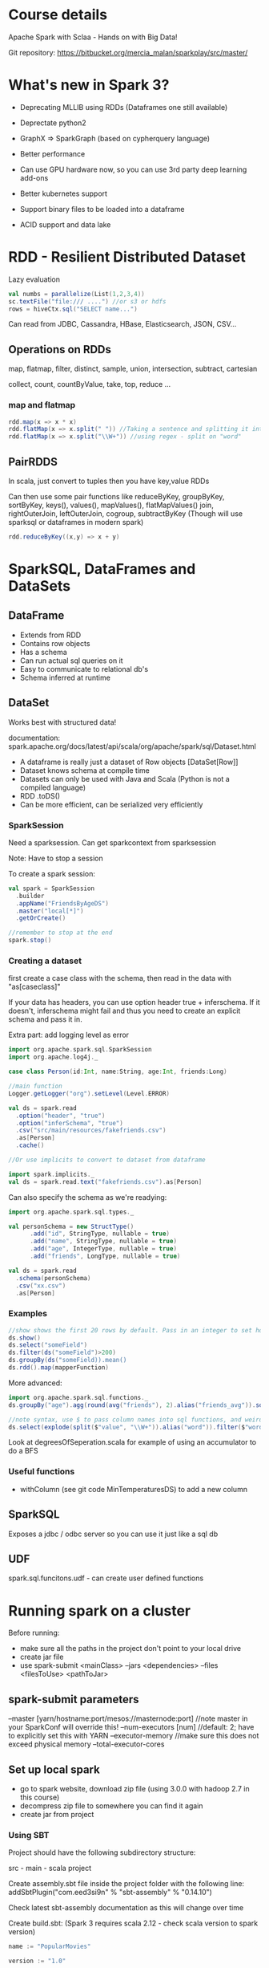* Course details
Apache Spark with Sclaa - Hands on with Big Data!

Git repository: https://bitbucket.org/mercia_malan/sparkplay/src/master/

* What's new in Spark 3?

 - Deprecating MLLIB using RDDs (Dataframes one still available)
 - Deprectate python2
 - GraphX => SparkGraph (based on cypherquery language)

 - Better performance
 - Can use GPU hardware now, so you can use 3rd party deep learning add-ons
 - Better kubernetes support
 - Support binary files to be loaded into a dataframe
 - ACID support and data lake 

* RDD - Resilient Distributed Dataset

Lazy evaluation

#+BEGIN_SRC scala
  val numbs = parallelize(List(1,2,3,4))
  sc.textFile("file:/// ....") //or s3 or hdfs
  rows = hiveCtx.sql("SELECT name...")

#+END_SRC

Can read from JDBC, Cassandra, HBase, Elasticsearch, JSON, CSV...

** Operations on RDDs

map, flatmap, filter, distinct, sample, union, intersection, subtract, cartesian

collect, count, countByValue, take, top, reduce ...


*** map and flatmap

#+BEGIN_SRC scala
  rdd.map(x => x * x)
  rdd.flatMap(x => x.split(" ")) //Taking a sentence and splitting it into a list of words
  rdd.flatMap(x => x.split("\\W+")) //using regex - split on "word"
#+END_SRC

** PairRDDS

In scala, just convert to tuples then you have key,value RDDs

Can then use some pair functions like reduceByKey, groupByKey, sortByKey, keys(), values(), mapValues(), flatMapValues()
join, rightOuterJoin, leftOuterJoin, cogroup, subtractByKey (Though will use sparksql or dataframes in modern spark)


#+BEGIN_SRC scala
  rdd.reduceByKey((x,y) => x + y)

#+END_SRC

* SparkSQL, DataFrames and DataSets

** DataFrame

 - Extends from RDD
 - Contains row objects
 - Has a schema
 - Can run actual sql queries on it
 - Easy to communicate to relational db's
 - Schema inferred at runtime

** DataSet

Works best with structured data!

documentation: spark.apache.org/docs/latest/api/scala/org/apache/spark/sql/Dataset.html


 - A dataframe is really just a dataset of Row objects [DataSet[Row]]
 - Dataset knows schema at compile time
 - Datasets can only be used with Java and Scala (Python is not a compiled language)
 - RDD .toDS()
 - Can be more efficient, can be serialized very efficiently

*** SparkSession

Need a sparksession. Can get sparkcontext from sparksession

Note: Have to stop a session

To create a spark session:

#+BEGIN_SRC scala
  val spark = SparkSession
    .builder
    .appName("FriendsByAgeDS")
    .master("local[*]")
    .getOrCreate()

  //remember to stop at the end
  spark.stop()
#+END_SRC


*** Creating a dataset

first create a case class with the schema, then read in the data with "as[caseclass]"

If your data has headers, you can use option header true +
inferschema. If it doesn't, inferschema might fail and thus you need
to create an explicit schema and pass it in.

Extra part: add logging level as error

#+BEGIN_SRC scala
  import org.apache.spark.sql.SparkSession
  import org.apache.log4j._

  case class Person(id:Int, name:String, age:Int, friends:Long)

  //main function
  Logger.getLogger("org").setLevel(Level.ERROR)

  val ds = spark.read
    .option("header", "true")
    .option("inferSchema", "true")
    .csv("src/main/resources/fakefriends.csv")
    .as[Person]
    .cache()

  //Or use implicits to convert to dataset from dataframe

  import spark.implicits._
  val ds = spark.read.text("fakefriends.csv").as[Person]
#+END_SRC


Can also specify the schema as we're readying:

#+BEGIN_SRC scala
  import org.apache.spark.sql.types._

  val personSchema = new StructType()
        .add("id", StringType, nullable = true)
        .add("name", StringType, nullable = true)
        .add("age", IntegerType, nullable = true)
        .add("friends", LongType, nullable = true)

  val ds = spark.read
    .schema(personSchema)
    .csv("xx.csv")
    .as[Person]
#+END_SRC


*** Examples

#+BEGIN_SRC scala
  //show shows the first 20 rows by default. Pass in an integer to set how many rows to show
  ds.show()
  ds.select("someField")
  ds.filter(ds("someField")>200)
  ds.groupBy(ds("someField)).mean()
  ds.rdd().map(mapperFunction)
#+END_SRC

More advanced:

#+BEGIN_SRC scala
  import org.apache.spark.sql.functions._
  ds.groupBy("age").agg(round(avg("friends"), 2).alias("friends_avg")).sort("age").show()

  //note syntax, use $ to pass column names into sql functions, and weird =!= for not equal to
  ds.select(explode(split($"value", "\\W+")).alias("word")).filter($"word" =!= "")
#+END_SRC

Look at degreesOfSeperation.scala for example of using an accumulator to do a BFS 

*** Useful functions

  - withColumn (see git code MinTemperaturesDS) to add a new column


** SparkSQL

Exposes a jdbc / odbc server so you can use it just like a sql db

** UDF

spark.sql.funcitons.udf - can create user defined functions

* Running spark on a cluster

Before running:
 - make sure all the paths in the project don't point to your local drive
 - create jar file
 - use spark-submit <mainClass> --jars <dependencies> --files <filesToUse> <pathToJar>

** spark-submit parameters

--master [yarn/hostname:port/mesos://masternode:port] //note master in your SparkConf will override this!
--num-executors [num] //default: 2; have to explicitly set this with YARN
--executor-memory //make sure this does not exceed physical memory
--total-executor-cores


** Set up local spark 

 - go to spark website, download zip file (using 3.0.0 with hadoop 2.7 in this course)
 - decompress zip file to somewhere you can find it again
 - create jar from project

*** Using SBT

Project should have the following subdirectory structure:

src - main - scala
project

Create assembly.sbt file inside the project folder with the following line:
addSbtPlugin("com.eed3si9n" % "sbt-assembly" % "0.14.10") 

Check latest sbt-assembly documentation as this will change over time

Create build.sbt:
(Spark 3 requires scala 2.12 - check scala version to spark version)

#+BEGIN_SRC sbt
name := "PopularMovies"

version := "1.0"

organization := "com.sundogsoftware"

scalaVersion := "2.12.3"

libraryDependencies ++= Seq(
  "org.apache.spark" %% "spark-core" % "3.0.0" % "provided",
  "org.apache.spark" %% "spark-sql" % "3.0.0" % "providec"
)
#+END_SRC

provided: We assume the package will be pre-installed where we run it on, thus the package will not be included in the compiled jar file

Run: sbt assembly

** Amazon elastic MapReduce (EMR)

Quick way to create a cluster with spark, hadoop and yarn
(You pay by the hour-instance and for network and storage IO)

Remember to terminate your cluster when you're done! Else you'll get charged quite a lot....

Do dev and testing locally with a subset of data, and then only publish it to the cloud with your whole dataset.

EMR should have the right defaults already (memory and that stuff)

*** Setup

 - Create AWS account
 - Create an EC2 key pair and download the .pem file
 - Need a terminal

Upload files and jar to an S3 bucket (He uses S3 Browser)

- Go to EMR or search "Elastic Map Reduce"
- Create new cluster; launch mode - cluster; applications: Spark + hadoop + yarn
  - hardware config m5xlarge; 3 (1 master and 2 core)

Master and core should be in running state.

Check Master public DNS, click on "ssh" it will show you exactly how to connect (hadoop@server.amazonaws.com)

Might need to go to security group for master node and click on inbound to create a rule for ssh on port 22 for your machine IP

1. SSH into EMR
2. Copy data from s3: aws cp s3://directory ./
3. spark-submit jarfile.jar
4. see results :D 
5. Terminate cluster: Go to EMR dashboard and click "Terminate"

* Partitioning

Splits data across executors. Spark does this automatically, but sometimes needs a hint to optimise.

Use .repartition() on a Dataframe, or .partitionBy() on an RDD before running a large operation that benefits from partitioning
  - join(), cogroup(), groupWith(), lookup(), combineByKey() .. any join, group or reduceby operations

In general:
 - At least as many partitions as executors to take full advantage of your cluster
 - Too many partitions results in too much shuffling
 - At least as many partitions as you have cores, or executors that fit within your available memory
 - 100 is usually a reasonable place to start for large operations

* Tweaking settings

Generally, do not set this in driver or commandline, unless really needed. Most pre-set clusters already set this effectively

Can manually set memory per executor or master, but both these will be predefined on your cluster

spark-submit --executor-memory 1g
             --master yarn
